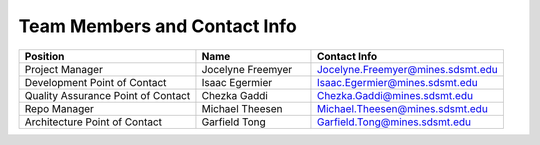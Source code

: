 Team Members and Contact Info
=============================

.. table::
    :widths: 23 15 25

    +------------------------------------+-------------------+-----------------------------------+
    | Position                           | Name              | Contact Info                      |
    +====================================+===================+===================================+
    | Project Manager                    | Jocelyne Freemyer | Jocelyne.Freemyer@mines.sdsmt.edu |
    +------------------------------------+-------------------+-----------------------------------+
    | Development Point of Contact       | Isaac Egermier    | Isaac.Egermier@mines.sdsmt.edu    |
    +------------------------------------+-------------------+-----------------------------------+
    | Quality Assurance Point of Contact | Chezka Gaddi      | Chezka.Gaddi@mines.sdsmt.edu      |
    +------------------------------------+-------------------+-----------------------------------+
    | Repo Manager                       | Michael Theesen   | Michael.Theesen@mines.sdsmt.edu   |
    +------------------------------------+-------------------+-----------------------------------+
    | Architecture Point of Contact      | Garfield Tong     | Garfield.Tong@mines.sdsmt.edu     |
    +------------------------------------+-------------------+-----------------------------------+

